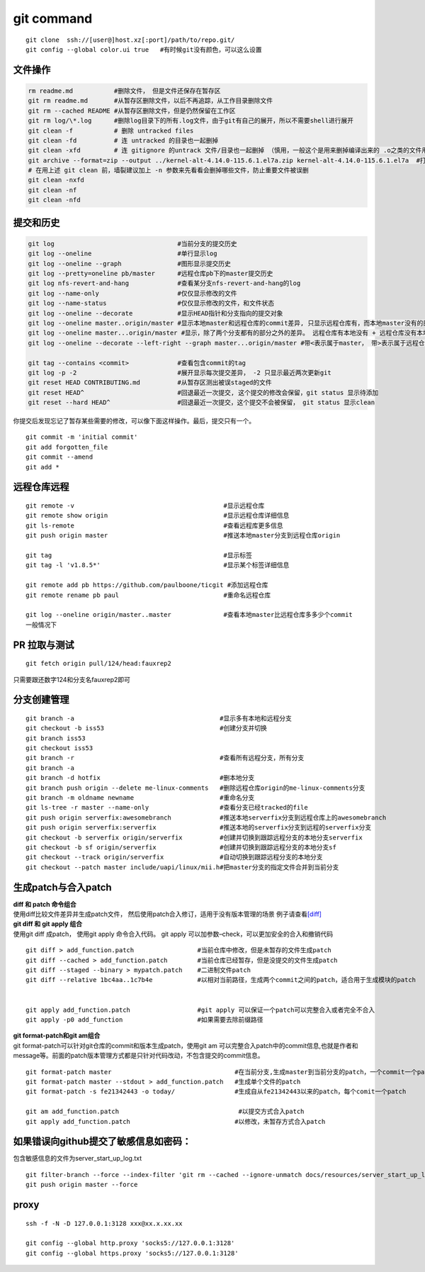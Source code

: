 ============
git command
============

::

   git clone  ssh://[user@]host.xz[:port]/path/to/repo.git/
   git config --global color.ui true   #有时候git没有颜色，可以这么设置

文件操作
--------

.. code::

   rm readme.md           #删除文件， 但是文件还保存在暂存区
   git rm readme.md       #从暂存区删除文件，以后不再追踪，从工作目录删除文件
   git rm --cached README #从暂存区删除文件，但是仍然保留在工作区
   git rm log/\*.log      #删除log目录下的所有.log文件，由于git有自己的展开，所以不需要shell进行展开
   git clean -f           # 删除 untracked files
   git clean -fd          # 连 untracked 的目录也一起删掉
   git clean -xfd         # 连 gitignore 的untrack 文件/目录也一起删掉 （慎用，一般这个是用来删掉编译出来的 .o之类的文件用的）
   git archive --format=zip --output ../kernel-alt-4.14.0-115.6.1.el7a.zip kernel-alt-4.14.0-115.6.1.el7a  #打包代码
   # 在用上述 git clean 前，墙裂建议加上 -n 参数来先看看会删掉哪些文件，防止重要文件被误删
   git clean -nxfd
   git clean -nf
   git clean -nfd

提交和历史
----------

.. code-block:: shell

   git log                                 #当前分支的提交历史
   git log --oneline                       #单行显示log
   git log --oneline --graph               #图形显示提交历史
   git log --pretty=oneline pb/master      #远程仓库pb下的master提交历史
   git log nfs-revert-and-hang             #查看某分支nfs-revert-and-hang的log
   git log --name-only                     #仅仅显示修改的文件
   git log --name-status                   #仅仅显示修改的文件，和文件状态
   git log --oneline --decorate            #显示HEAD指针和分支指向的提交对象
   git log --oneline master..origin/master #显示本地master和远程仓库的commit差异, 只显示远程仓库有，而本地master没有的部分
   git log --oneline master...origin/master #显示，除了两个分支都有的部分之外的差异。 远程仓库有本地没有 + 远程仓库没有本地有
   git log --oneline --decorate --left-right --graph master...origin/master #带<表示属于master， 带>表示属于远程仓库

   git tag --contains <commit>             #查看包含commit的tag
   git log -p -2                           #展开显示每次提交差异， -2 只显示最近两次更新git
   git reset HEAD CONTRIBUTING.md          #从暂存区测出被误staged的文件
   git reset HEAD^                         #回退最近一次提交, 这个提交的修改会保留，git status 显示待添加
   git reset --hard HEAD^                  #回退最近一次提交，这个提交不会被保留， git status 显示clean

你提交后发现忘记了暂存某些需要的修改，可以像下面这样操作。最后，提交只有一个。

::

   git commit -m 'initial commit'
   git add forgotten_file
   git commit --amend
   git add *

远程仓库远程
----------------

::

   git remote -v                                        #显示远程仓库
   git remote show origin                               #显示远程仓库详细信息
   git ls-remote                                        #查看远程库更多信息
   git push origin master                               #推送本地master分支到远程仓库origin

   git tag                                              #显示标签
   git tag -l 'v1.8.5*'                                 #显示某个标签详细信息

   git remote add pb https://github.com/paulboone/ticgit #添加远程仓库
   git remote rename pb paul                            #重命名远程仓库

   git log --oneline origin/master..master              #查看本地master比远程仓库多多少个commit
   一般情况下


PR 拉取与测试
------------------

::

   git fetch origin pull/124/head:fauxrep2

只需要跟还数字124和分支名fauxrep2即可

分支创建管理
------------

::

   git branch -a                                       #显示多有本地和远程分支
   git checkout -b iss53                               #创建分支并切换
   git branch iss53
   git checkout iss53
   git branch -r                                       #查看所有远程分支，所有分支
   git branch -a
   git branch -d hotfix                                #删本地分支
   git branch push origin --delete me-linux-comments   #删除远程仓库origin的me-linux-comments分支
   git branch -m oldname newname                       #重命名分支
   git ls-tree -r master --name-only                   #查看分支已经tracked的file
   git push origin serverfix:awesomebranch             #推送本地serverfix分支到远程仓库上的awesomebranch
   git push origin serverfix:serverfix                 #推送本地的serverfix分支到远程的serverfix分支
   git checkout -b serverfix origin/serverfix          #创建并切换到跟踪远程分支的本地分支serverfix
   git checkout -b sf origin/serverfix                 #创建并切换到跟踪远程分支的本地分支sf
   git checkout --track origin/serverfix               #自动切换到跟踪远程分支的本地分支
   git checkout --patch master include/uapi/linux/mii.h#把master分支的指定文件合并到当前分支

生成patch与合入patch
--------------------

| **diff 和 patch 命令组合**
| 使用diff比较文件差异并生成patch文件，
  然后使用patch合入修订，适用于没有版本管理的场景
  例子请查看\ `[diff] <diff.md>`__

| **git diff 和 git apply 组合**
| 使用git diff 成patch， 使用git apply 命令合入代码。 git apply
  可以加参数–check，可以更加安全的合入和撤销代码

::

   git diff > add_function.patch                 #当前仓库中修改，但是未暂存的文件生成patch
   git diff --cached > add_function.patch        #当前仓库已经暂存，但是没提交的文件生成patch
   git diff --staged --binary > mypatch.patch    #二进制文件patch
   git diff --relative 1bc4aa..1c7b4e            #以相对当前路径，生成两个commit之间的patch，适合用于生成模块的patch


   git apply add_function.patch                  #git apply 可以保证一个patch可以完整合入或者完全不合入
   git apply -p0 add_function                    #如果需要去除前缀路径

| **git format-patch和git am组合**
| git format-patch可以针对git仓库的commit和版本生成patch，使用git am
  可以完整合入patch中的commit信息,也就是作者和message等。前面的patch版本管理方式都是只针对代码改动，不包含提交的commit信息。

::

   git format-patch master                                 #在当前分支,生成master到当前分支的patch，一个commit一个patch。默认当前分支是从参数中的分支（master）分出来的
   git format-patch master --stdout > add_function.patch   #生成单个文件的patch
   git format-patch -s fe21342443 -o today/                #生成自从fe21342443以来的patch，每个comit一个patch

   git am add_function.patch                                #以提交方式合入patch
   git apply add_function.patch                            #以修改，未暂存方式合入patch

如果错误向github提交了敏感信息如密码：
--------------------------------------

包含敏感信息的文件为server_start_up_log.txt

::

   git filter-branch --force --index-filter 'git rm --cached --ignore-unmatch docs/resources/server_start_up_log.txt' --prune-empty --tag-name-filter cat -- --all
   git push origin master --force

proxy
-----

::

   ssh -f -N -D 127.0.0.1:3128 xxx@xx.x.xx.xx

   git config --global http.proxy 'socks5://127.0.0.1:3128'
   git config --global https.proxy 'socks5://127.0.0.1:3128'
